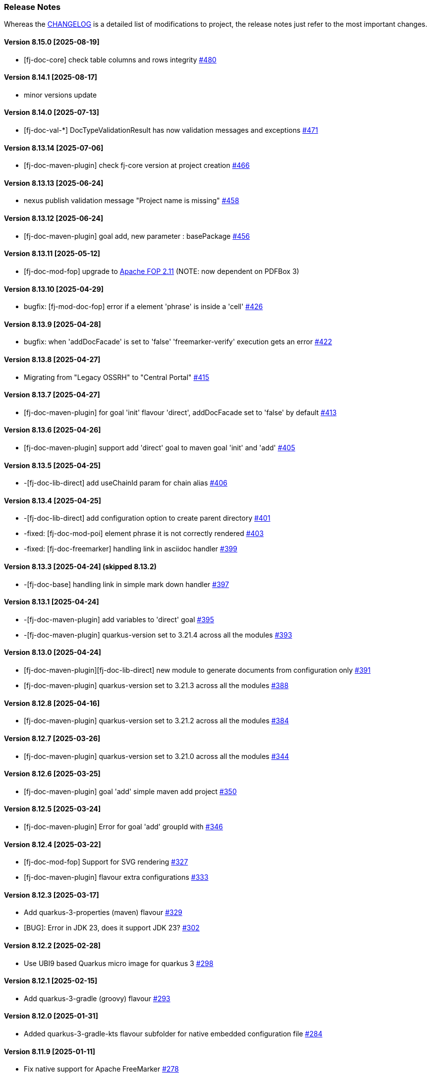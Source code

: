 [#doc-release-notes]
=== Release Notes

Whereas the link:https://github.com/fugerit-org/fj-doc/blob/main/CHANGELOG.md[CHANGELOG] is a detailed list of modifications to project, the release notes just refer to the most important changes.

[#doc-release-notes-8-15-0]
==== Version 8.15.0 [2025-08-19]

- [fj-doc-core] check table columns and rows integrity link:https://github.com/fugerit-org/fj-doc/issues/480[#480]


[#doc-release-notes-8-14-1]
==== Version 8.14.1 [2025-08-17]

- minor versions update

[#doc-release-notes-8-14-0]
==== Version 8.14.0 [2025-07-13]

- [fj-doc-val-*] DocTypeValidationResult has now validation messages and exceptions link:https://github.com/fugerit-org/fj-doc/issues/471[#471]

[#doc-release-notes-8-13-14]
==== Version 8.13.14 [2025-07-06]

- [fj-doc-maven-plugin] check fj-core version at project creation link:https://github.com/fugerit-org/fj-doc/issues/466[#466]

[#doc-release-notes-8-13-13]
==== Version 8.13.13 [2025-06-24]

- nexus publish validation message "Project name is missing" link:https://github.com/fugerit-org/fj-doc/issues/458[#458]

[#doc-release-notes-8-13-12]
==== Version 8.13.12 [2025-06-24]

- [fj-doc-maven-plugin] goal add, new parameter : basePackage  link:https://github.com/fugerit-org/fj-doc/issues/456[#456]

[#doc-release-notes-8-13-11]
==== Version 8.13.11 [2025-05-12]

- [fj-doc-mod-fop] upgrade to link:https://xmlgraphics.apache.org/fop/2.11/releaseNotes_2.11.html[Apache FOP 2.11] (NOTE: now dependent on PDFBox 3)

[#doc-release-notes-8-13-10]
==== Version 8.13.10 [2025-04-29]

- bugfix: [fj-mod-doc-fop] error if a element 'phrase' is inside a 'cell' link:https://github.com/fugerit-org/fj-doc/issues/426[#426]

[#doc-release-notes-8-13-9]
==== Version 8.13.9 [2025-04-28]

* bugfix: when 'addDocFacade' is set to 'false' 'freemarker-verify' execution gets an error link:https://github.com/fugerit-org/fj-doc/issues/422[#422]

[#doc-release-notes-8-13-8]
==== Version 8.13.8 [2025-04-27]

* Migrating from "Legacy OSSRH" to "Central Portal" link:https://github.com/fugerit-org/fj-doc/issues/415[#415]

[#doc-release-notes-8-13-7]
==== Version 8.13.7 [2025-04-27]

* [fj-doc-maven-plugin] for goal 'init' flavour 'direct', addDocFacade set to 'false' by default link:https://github.com/fugerit-org/fj-doc/issues/413[#413]

[#doc-release-notes-8-13-6]
==== Version 8.13.6 [2025-04-26]

* [fj-doc-maven-plugin] support add 'direct' goal to maven goal 'init' and 'add' link:https://github.com/fugerit-org/fj-doc/issues/405[#405]

[#doc-release-notes-8-13-5]
==== Version 8.13.5 [2025-04-25]

* -[fj-doc-lib-direct] add useChainId param for chain alias link:https://github.com/fugerit-org/fj-doc/issues/406[#406]

[#doc-release-notes-8-13-4]
==== Version 8.13.4 [2025-04-25]

* -[fj-doc-lib-direct] add configuration option to create parent directory link:https://github.com/fugerit-org/fj-doc/issues/401[#401]

* -fixed: [fj-doc-mod-poi] element phrase it is not correctly rendered link:https://github.com/fugerit-org/fj-doc/issues/403[#403]
* -fixed: [fj-doc-freemarker] handling link in asciidoc handler link:https://github.com/fugerit-org/fj-doc/issues/399[#399]

[#doc-release-notes-8-13-3]
==== Version 8.13.3 [2025-04-24] (skipped 8.13.2)

* -[fj-doc-base] handling link in simple mark down handler link:https://github.com/fugerit-org/fj-doc/issues/397[#397]

[#doc-release-notes-8-13-1]
==== Version 8.13.1 [2025-04-24]

* -[fj-doc-maven-plugin] add variables to 'direct' goal link:https://github.com/fugerit-org/fj-doc/issues/395[#395]
* -[fj-doc-maven-plugin] quarkus-version set to 3.21.4 across all the modules  link:https://github.com/fugerit-org/fj-doc/issues/393[#393]

[#doc-release-notes-8-13-0]
==== Version 8.13.0 [2025-04-24]

* [fj-doc-maven-plugin][fj-doc-lib-direct] new module to generate documents from configuration only link:https://github.com/fugerit-org/fj-doc/issues/391[#391]
* [fj-doc-maven-plugin] quarkus-version set to 3.21.3 across all the modules  link:https://github.com/fugerit-org/fj-doc/issues/388[#388]

[#doc-release-notes-8-12-8]
==== Version 8.12.8 [2025-04-16]

* [fj-doc-maven-plugin] quarkus-version set to 3.21.2 across all the modules  link:https://github.com/fugerit-org/fj-doc/issues/384[#384]

[#doc-release-notes-8-12-7]
==== Version 8.12.7 [2025-03-26]

* [fj-doc-maven-plugin] quarkus-version set to 3.21.0 across all the modules  link:https://github.com/fugerit-org/fj-doc/issues/344[#344]

[#doc-release-notes-8-12-6]
==== Version 8.12.6 [2025-03-25]

* [fj-doc-maven-plugin] goal 'add' simple maven add project link:https://github.com/fugerit-org/fj-doc/issues/350[#350]

[#doc-release-notes-8-12-5]
==== Version 8.12.5 [2025-03-24]

* [fj-doc-maven-plugin] Error for goal 'add' groupId with link:https://github.com/fugerit-org/fj-doc/issues/346[#346]

[#doc-release-notes-8-12-4]
==== Version 8.12.4 [2025-03-22]

* [fj-doc-mod-fop] Support for SVG rendering link:https://github.com/fugerit-org/fj-doc/issues/327[#327]
* [fj-doc-maven-plugin] flavour extra configurations link:https://github.com/fugerit-org/fj-doc/issues/333[#333]

[#doc-release-notes-8-12-3]
==== Version 8.12.3 [2025-03-17]

* Add quarkus-3-properties (maven) flavour link:https://github.com/fugerit-org/fj-doc/issues/329[#329]
* [BUG]: Error in JDK 23, does it support JDK 23? link:https://github.com/fugerit-org/fj-doc/issues/302[#302]

[#doc-release-notes-8-12-2]
==== Version 8.12.2 [2025-02-28]

* Use UBI9 based Quarkus micro image for quarkus 3 link:https://github.com/fugerit-org/fj-doc/issues/298[#298]

[#doc-release-notes-8-12-1]
==== Version 8.12.1 [2025-02-15]

* Add quarkus-3-gradle (groovy) flavour link:https://github.com/fugerit-org/fj-doc/issues/293[#293]

[#doc-release-notes-8-12-0]
==== Version 8.12.0 [2025-01-31]

* Added quarkus-3-gradle-kts flavour subfolder for native embedded configuration file link:https://github.com/fugerit-org/fj-doc/issues/284[#284]

[#doc-release-notes-8-11-9]
==== Version 8.11.9 [2025-01-11]

* Fix native support for Apache FreeMarker link:https://github.com/fugerit-org/fj-doc/issues/278[#278]

[#doc-release-notes-8-11-8]
==== Version 8.11.8 [2025-01-10]

* freemarker-version 2.3.34
* subfolder for native embedded configuration file link:https://github.com/fugerit-org/fj-doc/issues/276[#276]

[#doc-release-notes-8-11-7]
==== Version 8.11.7 [2024-12-19]

* fixed endline for markdown format

[#doc-release-notes-8-11-6]
==== Version 8.11.6 [2024-12-15]

* [fj-doc-maven-plugin] goal init, flavour quarkus-3 added eager init example link:https://github.com/fugerit-org/fj-doc/issues/270[#270]
* [fj-doc-maven-plugin] goal init, flavour springboot-3 added eager init example link:https://github.com/fugerit-org/fj-doc/issues/269[#269]

[#doc-release-notes-8-11-5]
==== Version 8.11.5 [2024-12-06]

* [fj-mod-doc-openpdf-ext] basic list implementation

[#doc-release-notes-8-11-4]
==== Version 8.11.4 [2024-11-27]

* [fj-doc-mod-fop] better logging for FreemarkerDocProcessConfigFacade.loadConfigSafe()

[#doc-release-notes-8-11-3]
==== Version 8.11.2 [2024-11-27]

* [fj-doc-mod-fop] better init check for PdfFopTypeHandler
* [fj-doc-playground-quarkus] added documentation link:https://github.com/fugerit-org/fj-doc/issues/265[#265]

[#doc-release-notes-8-11-2]
==== Version 8.11.2 [2024-11-21]

* New FreeMarker function xref:#doc-freemarker-config-built-in-functions[formatDateTime].

[#doc-release-notes-8-11-1]
==== Version 8.11.1 [2024-11-19]

* Fixed ImageValidator exception handling link:https://github.com/fugerit-org/fj-doc/issues/262[#262]

[#doc-release-notes-8-11-0]
==== Version 8.11.0 [2024-11-19]

* DocValidatorTypeCheck facade to check file type link:https://github.com/fugerit-org/fj-doc/issues/260[#260]
* Check the inner type on P7MContentValidator type link:https://github.com/fugerit-org/fj-doc/issues/260[#260]

[#doc-release-notes-8-10-9]
==== Version 8.10.9 [2024-11-03]

* [fj-doc-maven-plugin] fix version check for AsciiDoc example
* Native support minor fixes

[#doc-release-notes-8-10-8]
==== Version 8.10.8 [2024-11-02]

* Native metadata for module fj-doc-mode-opencsv (and relevant tests)

[#doc-release-notes-8-10-7]
==== Version 8.10.7 [2024-11-02]

* Native metadata for fj-doc-base and fj-doc-freemarker are sorted in a stable way.
* Added test of native modules against built executable.

[#doc-release-notes-8-10-6]
==== Version 8.10.6 [2024-11-01]

* Added new quarkus project and workflow to test native modules link:https://github.com/fugerit-org/fj-doc/tree/main/fj-doc-native-quarkus[fj-doc-native-quarkus].

[#doc-release-notes-8-10-5]
==== Version 8.10.5 [2024-11-01]

* Native support for module link:https://github.com/fugerit-org/fj-doc/tree/main/fj-doc-base[fj-doc-base].

* Native support for module link:https://github.com/fugerit-org/fj-doc/tree/main/fj-doc-freemarker[fj-doc-freemarker].
